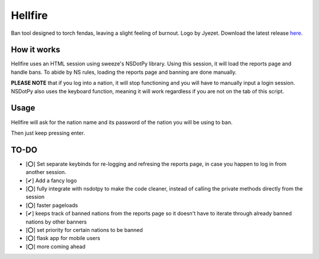 Hellfire
========

.. image:: /assets/hellfire.png
   :align: center

Ban tool designed to torch fendas, leaving a slight feeling of burnout. Logo by Jyezet. Download the latest release `here`_.

.. _here: https://github.com/Celinova/Overburn/releases/latest



How it works
-------------------

Hellfire uses an HTML session using sweeze's NSDotPy library. Using this session, it will load the reports page and handle bans. To abide by NS rules, loading the reports page and banning are done manually. 

**PLEASE NOTE** that if you log into a nation, it will stop functioning and you will have to manually input a login session. NSDotPy also uses the keyboard function, meaning it will work regardless if you are not on the tab of this script.

Usage
-----------------------

Hellfire will ask for the nation name and its password of the nation you will be using to ban. 

Then just keep pressing enter.

TO-DO
-----------------------

- [⭕] Set separate keybinds for re-logging and refresing the reports page, in case you happen to log in from another session.
- [✔] Add a fancy logo
- [⭕] fully integrate with nsdotpy to make the code cleaner, instead of calling the private methods directly from the session
- [⭕] faster pageloads
- [✔] keeps track of banned nations from the reports page so it doesn't have to iterate through already banned nations by other banners
- [⭕] set priority for certain nations to be banned
- [⭕] flask app for mobile users
- [⭕] more coming ahead
